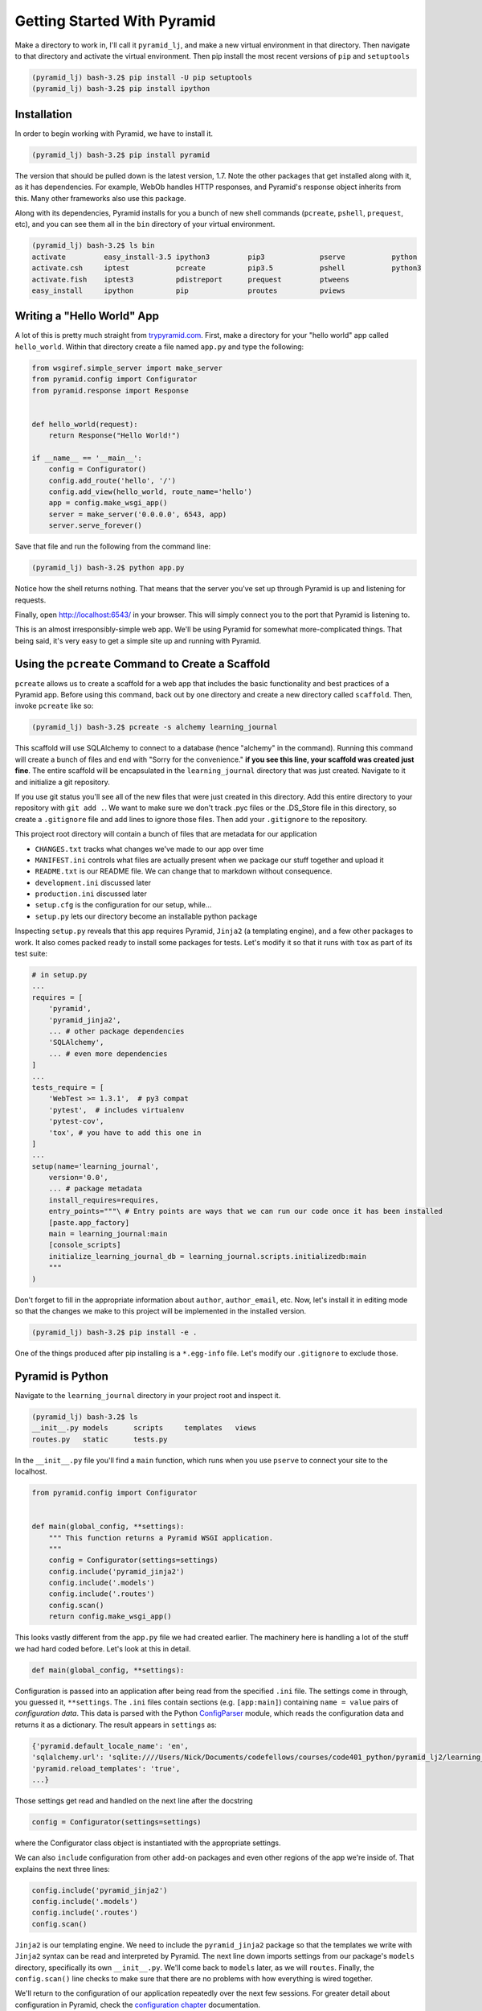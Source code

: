 ============================
Getting Started With Pyramid
============================

Make a directory to work in, I'll call it ``pyramid_lj``, and make a new virtual environment in that directory. Then navigate to that directory and activate the virtual environment. Then pip install the most recent versions of ``pip`` and ``setuptools``

.. code-block::

    (pyramid_lj) bash-3.2$ pip install -U pip setuptools
    (pyramid_lj) bash-3.2$ pip install ipython

Installation
============

In order to begin working with Pyramid, we have to install it.

.. code-block::
    
    (pyramid_lj) bash-3.2$ pip install pyramid

The version that should be pulled down is the latest version, 1.7. Note the other packages that get installed along with it, as it has dependencies. For example, WebOb handles HTTP responses, and Pyramid's response object inherits from this. Many other frameworks also use this package.

Along with its dependencies, Pyramid installs for you a bunch of new shell commands (``pcreate``, ``pshell``, ``prequest``, etc), and you can see them all in the ``bin`` directory of your virtual environment.

.. code-block::

    (pyramid_lj) bash-3.2$ ls bin
    activate         easy_install-3.5 ipython3         pip3             pserve           python
    activate.csh     iptest           pcreate          pip3.5           pshell           python3
    activate.fish    iptest3          pdistreport      prequest         ptweens
    easy_install     ipython          pip              proutes          pviews


Writing a "Hello World" App
===========================

A lot of this is pretty much straight from `trypyramid.com <http://www.trypyramid.com>`_. First, make a directory for your "hello world" app called ``hello_world``. Within that directory create a file named ``app.py`` and type the following:

.. code-block:: python

    from wsgiref.simple_server import make_server
    from pyramid.config import Configurator
    from pyramid.response import Response 


    def hello_world(request):
        return Response("Hello World!")

    if __name__ == '__main__':
        config = Configurator()
        config.add_route('hello', '/')
        config.add_view(hello_world, route_name='hello')
        app = config.make_wsgi_app()
        server = make_server('0.0.0.0', 6543, app)
        server.serve_forever()

Save that file and run the following from the command line:

.. code-block::

    (pyramid_lj) bash-3.2$ python app.py

Notice how the shell returns nothing. That means that the server you've set up through Pyramid is up and listening for requests.

Finally, open http://localhost:6543/ in your browser. This will simply connect you to the port that Pyramid is listening to.

This is an almost irresponsibly-simple web app. We'll be using Pyramid for somewhat more-complicated things. That being said, it's very easy to get a simple site up and running with Pyramid. 

Using the ``pcreate`` Command to Create a Scaffold
===================================================

``pcreate`` allows us to create a scaffold for a web app that includes the basic functionality and best practices of a Pyramid app. Before using this command, back out by one directory and create a new directory called ``scaffold``. Then, invoke ``pcreate`` like so:

.. code-block::

    (pyramid_lj) bash-3.2$ pcreate -s alchemy learning_journal

This scaffold will use SQLAlchemy to connect to a database (hence "alchemy" in the command). Running this command will create a bunch of files and end with "Sorry for the convenience." **if you see this line, your scaffold was created just fine**. The entire scaffold will be encapsulated in the ``learning_journal`` directory that was just created. Navigate to it and initialize a git repository.

If you use git status you'll see all of the new files that were just created in this directory. Add this entire directory to your repository with ``git add .``. We want to make sure we don't track .pyc files or the .DS_Store file in this directory, so create a ``.gitignore`` file and add lines to ignore those files. Then add your ``.gitignore`` to the repository.

This project root directory will contain a bunch of files that are metadata for our application

* ``CHANGES.txt`` tracks what changes we've made to our app over time
* ``MANIFEST.ini`` controls what files are actually present when we package our stuff together and upload it
* ``README.txt`` is our README file. We can change that to markdown without consequence.
* ``development.ini`` discussed later 
* ``production.ini`` discussed later
* ``setup.cfg`` is the configuration for our setup, while...
* ``setup.py`` lets our directory become an installable python package

Inspecting ``setup.py`` reveals that this app requires Pyramid, ``Jinja2`` (a templating engine), and a few other packages to work. It also comes packed ready to install some packages for tests. Let's modify it so that it runs with ``tox`` as part of its test suite:

.. code-block:: python

    # in setup.py 
    ...
    requires = [
        'pyramid',
        'pyramid_jinja2',
        ... # other package dependencies
        'SQLAlchemy',
        ... # even more dependencies
    ]
    ...
    tests_require = [
        'WebTest >= 1.3.1',  # py3 compat
        'pytest',  # includes virtualenv
        'pytest-cov',
        'tox', # you have to add this one in
    ]
    ...
    setup(name='learning_journal',
        version='0.0',
        ... # package metadata
        install_requires=requires,
        entry_points="""\ # Entry points are ways that we can run our code once it has been installed
        [paste.app_factory]
        main = learning_journal:main 
        [console_scripts]
        initialize_learning_journal_db = learning_journal.scripts.initializedb:main
        """
    )

Don't forget to fill in the appropriate information about ``author``, ``author_email``, etc. Now, let's install it in editing mode so that the changes we make to this project will be implemented in the installed version.

.. code-block::

    (pyramid_lj) bash-3.2$ pip install -e .

One of the things produced after pip installing is a ``*.egg-info`` file. Let's modify our ``.gitignore`` to exclude those.

Pyramid is Python
=================

Navigate to the ``learning_journal`` directory in your project root and inspect it.

.. code-block::

    (pyramid_lj) bash-3.2$ ls
    __init__.py models      scripts     templates   views
    routes.py   static      tests.py 

In the ``__init__.py`` file you'll find a ``main`` function, which runs when you use ``pserve`` to connect your site to the localhost.

.. code-block:: python

    from pyramid.config import Configurator


    def main(global_config, **settings):
        """ This function returns a Pyramid WSGI application.
        """
        config = Configurator(settings=settings)
        config.include('pyramid_jinja2')
        config.include('.models')
        config.include('.routes')
        config.scan()
        return config.make_wsgi_app()

This looks vastly different from the ``app.py`` file we had created earlier. The machinery here is handling a lot of the stuff we had hard coded before. Let's look at this in detail.

.. code-block:: python 
    
    def main(global_config, **settings):

Configuration is passed into an application after being read from the specified ``.ini`` file. The settings come in through, you guessed it, ``**settings``. The ``.ini`` files contain sections (e.g. ``[app:main]``) containing ``name = value`` pairs of *configuration data*. This data is parsed with the Python `ConfigParser <https://docs.python.org/2/library/configparser.html>`_ module, which reads the configuration data and returns it as a dictionary. The result appears in ``settings`` as:

.. code-block:: python

    {'pyramid.default_locale_name': 'en', 
    'sqlalchemy.url': 'sqlite:////Users/Nick/Documents/codefellows/courses/code401_python/pyramid_lj2/learning_journal/learning_journal.sqlite', 
    'pyramid.reload_templates': 'true',
    ...}

Those settings get read and handled on the next line after the docstring

.. code-block:: python 

    config = Configurator(settings=settings)

where the Configurator class object is instantiated with the appropriate settings.

We can also ``include`` configuration from other add-on packages and even other regions of the app we're inside of. That explains the next three lines:

.. code-block:: python

    config.include('pyramid_jinja2')
    config.include('.models')
    config.include('.routes')
    config.scan()

``Jinja2`` is our templating engine. We need to include the ``pyramid_jinja2`` package so that the templates we write with ``Jinja2`` syntax can be read and interpreted by Pyramid. The next line down imports settings from our package's ``models`` directory, specifically its own ``__init__.py``. We'll come back to ``models`` later, as we will ``routes``. Finally, the ``config.scan()`` line checks to make sure that there are no problems with how everything is wired together.

We'll return to the configuration of our application repeatedly over the next few sessions. For greater detail about configuration in Pyramid, check the `configuration chapter <http://docs.pylonsproject.org/projects/pyramid/en/latest/api/config.html>`_ documentation.


Pyramid Models
==============

The central component of MVC, the *model*, captures the behavior of the application in terms of its problem domain, independent of the user interface. **The model directly manages the data, logic, and rules of the application**

- from the Wikipedia article on `Model-View-Controller <https://en.wikipedia.org/wiki/Model%E2%80%93view%E2%80%93controller>`_

The ``models`` Directory
-----------------------------------------------

The files in the models directory are few:

.. code-block::
    (pyramid_lj) bash-3.2$ ls models
    __init__.py     meta.py     mymodel.py

* ``meta.py``: determines the naming conventions that will go into your database via SQLAlchemy
* ``mymodel.py``: the file containing the model for your data. You can have many files like these, or you can have multiple models in the same file. Generic models will inherit from the ``Base`` class.
* ``__init__.py``: where the needs of the data models are called and fed into the Configurator with ``config.include('.models')``. This includes the setup of the SQLAlchemy interaction with our database, the creation of sessions, managing transactions between the database and Pyramid, and of course including our data models.

  
The Models
----------

In an MVC application, we define the *problem domain* by creating one or more **Models**. These capture relevant details about the information we want to preserve and how we want to interact with it.

In Python-based MVC applications, these **Models** are implemented as Python classes, inheriting from the ``Base`` class set up in ``meta.py``. The individual bits of data we want to know about are **attributes** of our classes. The actions we want to take using that data are **methods** of our classes. Together, we can refer to this as the **API** of our system.

The model provided by this scaffold, ``MyModel``, is fairly simple. 

.. code-block:: python

    class MyModel(Base):
        __tablename__ = 'models'
        id = Column(Integer, primary_key=True)
        name = Column(Text)
        value = Column(Integer)


    Index('my_index', MyModel.name, unique=True, mysql_length=255)

It will belong to the ``models`` table in our database, and every entry into that table will have attributes of ``id``, ``name``, and ``value``. This table will be indexed based on the name of the object using this model for data.

Data Persistence
~~~~~~~~~~~~~~~~

It's all well and good to have a set of Python classes that represent your system. But what happens when you want to *save* information? What happens to an instance of a Python class when you quit the interpreter? What about when your script stops running? The code in a website runs when an HTTP request comes in from a client. it stops running when an HTTP response goes back out to the client. So what happens to the data in your system in-between these moments? **The data must be persisted**.

There are a number of alternatives for persistence:

* Python Literals
* Pickle/Shelf
* Interchange Files (CSV, XML, ini)
* Object Stores (ZODB, Durus)
* NoSQL Databases (MongoDB, CouchDB)
* SQL Databases (sqlite, MySQL, PostgresSQL, Oracle, SQLServer, etc.)
  
Any of these might be useful for certain types of applications. On the web the two most used are NoSQL and SQL. For viewing/interacting with individual objects, a NoSQL storage solution might be the best way to go. In systems with objects that are related to each other, SQL-based Relational Databases are the better choice. We'll work with the latter, particularly sqlite to start.

Python provides a specification for interacting directly with databases: `dbapi2 <https://www.python.org/dev/peps/pep-0249/>`_. And there are multiple Python packages that implement this specification for various databases:

* `sqlite3 <https://docs.python.org/2/library/sqlite3.html>`_
* `python-mysql <http://mysql-python.sourceforge.net/MySQLdb.html>`_
* `psycopg2 <https://pypi.python.org/pypi/psycopg2>`_

With these, you can write SQL to save your Python objects into your database, but that's a pain. SQL, while not impossible, is yet another language to learn. On top of that **you should never ever ever ever use raw SQL to manipulate your DB through your site!** An *Object Relational Manager (ORM)* provides a nice alternative.

An ORM provides a layer of *abstraction* between you and SQL. You instantiate Python objects and set attribtues on them, and the ORM converts the data from these objects into SQL statements (and back).

SQLAlchemy
----------

In our project we use the `SQLAlchemy <http://docs.sqlalchemy.org/en/rel_0_9/>`_ ORM. You can find SQLAlchemy among the packages in the ``requires`` list in this site's ``setup.py``. When we ``pip`` installed our app, we installed SQLAlchemy along with the rest of the app and its dependencies.

Now that we know about ORMs, let's go back to our model...

.. code-block:: python

    class MyModel(Base):
        __tablename__ = 'models'
        id = Column(Integer, primary_key=True)
        name = Column(Text)
        value = Column(Integer)

Any class we create that inherits from this ``Base`` becomes a *model*. It'll be connected through the ORM to our 'models' table in the database (specified by the ``__tablename__`` attribute). Once an instance of this class is saved, it and its attributes will become a row in the ``models`` table, with its attributes that are instances of `Column <http://docs.sqlalchemy.org/en/rel_0_9/core/metadata.html#sqlalchemy.schema.Column>`_ occupying *columns* in the table. More on this in the `Declarative <http://docs.sqlalchemy.org/en/rel_0_9/orm/extensions/declarative/>`_ chapter of the SQLAlchemy docs.

Each instance of ``Column`` requires *at least* a specific `data type <http://docs.sqlalchemy.org/en/rel_0_9/core/types.html>`_ (such as Integer or Text). Some others will be able to be specified by other arguments, such as whether or not it's a primary key. In the style above, the name of the class attribute holding each Column will be the name of the column in the database. If you want a different name, you can specify that too.

Creating the Database
---------------------

We have a *model* which allows us to persist Python objects to an SQL database, but our database needs to actually exist so that we can store the data. We can do that with little trouble by using what ``pcreate`` provided upon the construction of our scaffold. If we inspect ``setup.py`` we find the following.

.. code-block:: python 

    setup(name='learning_journal',
        ...
        entry_points="""\
        [paste.app_factory]
        main = learning_journal:main
        [console_scripts]
        initialize_learning_journal_db = learning_journal.scripts.initializedb:main
        """,
The ``console_script`` set up an entry point will help us. If we look at the code in ``initializedb.py`` we find the following:

.. code-block:: python

    # learning_journal/scripts/initializedb.py
    #...
    import transaction
    #...
    from ..models import MyModel
    #...
    def main(argv=sys.argv):
        if len(argv) < 2:
            usage(argv)
        config_uri = argv[1]
        options = parse_vars(argv[2:])
        setup_logging(config_uri)
        settings = get_appsettings(config_uri, options=options)

        engine = get_engine(settings)
        Base.metadata.create_all(engine)

        session_factory = get_session_factory(engine)

        with transaction.manager:
            dbsession = get_tm_session(session_factory, transaction.manager)

            model = MyModel(name='one', value=1)
            dbsession.add(model)

By connecting this function as one of the ``console_scripts``, our Python package makes this function available to us as a command when we install it. When we execute the script at the command line, this is the function that gets run.

For expedience, let's modify setup.py to change ``initialize_learning_journal_db`` to ``setup.db``:

.. code-block:: python 

    setup(name='learning_journal',
        ...
        entry_points="""\
        [paste.app_factory]
        main = learning_journal:main
        [console_scripts]
        setup_db = learning_journal.scripts.initializedb:main
        """,

Then reinstall your package, again in development mode. Let's try out this new command. We'll need to provide a configuration file name, so let's use ``development.ini`` since we're in development:

.. code-block::

    (pyramid_lj) bash-3.2$ setup_db development.ini 
    2016-06-24 14:29:23,042 INFO  [sqlalchemy.engine.base.Engine:1192][MainThread] SELECT CAST('test plain returns' AS VARCHAR(60)) AS anon_1
    ...
    2016-06-24 14:29:23,046 INFO  [sqlalchemy.engine.base.Engine:1097][MainThread] 
    CREATE TABLE models (
        id INTEGER NOT NULL, 
        name TEXT, 
        value INTEGER, 
        CONSTRAINT pk_models PRIMARY KEY (id)
    )
    ...
    2016-06-24 14:29:23,067 INFO  [sqlalchemy.engine.base.Engine:686][MainThread] COMMIT

The ``[loggers]`` configuration in our ``.ini`` file sends a stream of INFO-level logging to sys.stdout as the console script runs. So what was the actual outcome of running that script?

.. code-block::

    (pyramid_lj) bash-3.2$ ls
    ...
    learning_journal.sqlite
    ...

We've now created a sqlite database. Joy! Note that you don't want this sqlite database (or any) publicly available, so add ``*.sqlite`` to your gitignore. Then add, commit, and push.

Now that we have our database hooked up to our models, let's finally see what this scaffold has provided us. To do this, we have to let Pyramid start up a local server for us using the ``pserve`` command, with settings set by whatever configuration ``.ini`` file we provide.

.. code-block::

    (pyramid-test) bash-3.2$ pserve development.ini --reload

Open up the browser at http://localhost:6543/ and investigate. There's like nothing here! Some debug stuff we'll get to later, but hey it's a simple one-pager that just let's you know that you've managed to hook this site to your localhost and can visit the result. It's just a scaffold so it's empty inside. Let's fill it with some data.

Interacting with SQLAlchemy Models and the ORM
----------------------------------------------

We can investigate and manipulate our models from the interpreter pretty easily. Let's first make a nicer interpreter available for our project. Pyramid has its own iPython and its own way of connecting iPython to the application code you are writing. First, install iPython and Pyramid's iPython extension.

.. code-block::

    (pyramid-test) bash-3.2$ pip install ipython pyramid_ipython

The ``pshell`` command lets us connect iPython to our application code. Let's fire up ``pshell`` and explore for a moment to see what we have at our disposal.

.. code-block::

    (pyramid-test) bash-3.2$ pshell development.ini
    Python 3.5.1 (v3.5.1:37a07cee5969, Dec  5 2015, 21:12:44) 
    Type "copyright", "credits" or "license" for more information.

    IPython 4.2.0 -- An enhanced Interactive Python.
    ?         -> Introduction and overview of IPython's features.
    %quickref -> Quick reference.
    help      -> Python's own help system.
    object?   -> Details about 'object', use 'object??' for extra details.

    Environment:
      app          The WSGI application.
      registry     Active Pyramid registry.
      request      Active request object.
      root         Root of the default resource tree.
      root_factory Default root factory used to create `root`.

The ``environment`` created by ``pshell`` provides us with a few useful tools:

- ``app`` is our new ``learning_journal`` application.
- ``registry`` provides us with access to settings and other useful information.
- ``request`` is an artificial HTTP request we can use if we need to pretend we are listening to clients
  
Let's use this environment to build a database session and interact with our data:

.. code-block:: ipython 

    In [1]: from learning_journal.models import get_engine, MyModel
    In [2]: engine = get_engine(registry.settings) # default prefixes are 'sqlalchemy.'
    In [3]: from sqlalchemy.orm import sessionmaker
    In [4]: Session = sessionmaker(bind=engine)
    In [5]: session = Session()
    In [6]: session.query(MyModel).all()
    #...
    2016-06-27 19:53:57,390 INFO  [sqlalchemy.engine.base.Engine:1097][MainThread] SELECT models.id AS models_id, models.name AS models_name, models.value AS models_value 
    FROM models
    2016-06-27 19:53:57,390 INFO  [sqlalchemy.engine.base.Engine:1100][MainThread] ()
    Out[6]: [<learning_journal.models.mymodel.MyModel at 0x105546080>]    

We've stolen a lot of this from the ``initializedb.py`` script. Any interaction with the database requires a ``session``. This object *represents* the connection to the database. All database queries are phrased as methods of the session.

.. code-block:: ipython

    In [7]: query = session.query(MyModel)
    In [8]: type(query)
    Out[8]: sqlalchemy.orm.query.Query

The ``query`` method of the session object returns a ``Query`` object. Arguments to the ``query`` method can be a *model* class or even *columns* from a model class. You can iterate over a query object. The result depends on the args you passed.

.. code-block:: ipython 

    In [9]: query1 = session.query(MyModel)
    In [10]: for row in query1:
       ....:     print(row)
       ....:     print(type(row))
       ....:     
    2016-06-27 20:01:55,950 INFO  [sqlalchemy.engine.base.Engine:1097][MainThread] SELECT models.id AS models_id, models.name AS models_name, models.value AS models_value 
    FROM models
    2016-06-27 20:01:55,951 INFO  [sqlalchemy.engine.base.Engine:1100][MainThread] ()
    <learning_journal.models.mymodel.MyModel object at 0x105546080>
    <class 'learning_journal.models.mymodel.MyModel'>

.. code-block:: ipython 

    In [11]: query2 = session.query(MyModel.name, MyModel.id, MyModel.value)
    In [12]: for name, id, val in query2:
       ....:     print(name)
       ....:     print(type(name))
       ....:     print(id)
       ....:     print(type(id))
       ....:     print(val)
       ....:     print(type(val))
       ....:     
    2016-06-27 20:04:25,640 INFO  [sqlalchemy.engine.base.Engine:1097][MainThread] SELECT models.name AS models_name, models.id AS models_id, models.value AS models_value 
    FROM models
    2016-06-27 20:04:25,640 INFO  [sqlalchemy.engine.base.Engine:1100][MainThread] ()
    one
    <class 'str'>
    1
    <class 'int'>
    1
    <class 'int'>

Notice that when you try to print stuff from the queries, iPython prints out the actual SQL the ORM uses to interact with the DB. We can see the query on its own by looking at the string representation of the query.

.. code-block:: ipython 

    In [13]: str(query1)
    Out[13]: 'SELECT models.id AS models_id, models.name AS models_name, models.value AS models_value \nFROM models'

    In [14]: str(query2)
    Out[14]: 'SELECT models.name AS models_name, models.id AS models_id, models.value AS models_value \nFROM models'

You can use this to check that the query the ORM is constructing looks like you expect. It can be very helpful in testing and debugging.

The methods of the ``Query`` object roughly fall into two categories:

1. Methods that return a new ``Query`` object
2. Methods that return *scalar* values or *model instances*
   
Let's start by looking quickly at a few methods from the second category. 

Methods Returning Values & Instances
~~~~~~~~~~~~~~~~~~~~~~~~~~~~~~~~~~~~

A good example of this category of methods is ``get``, which returns one model instance only. It takes a primary key as an argument:

.. code-block:: ipython 

    In [15]: session.query(MyModel).get(1)
    Out[15]: <learning_journal.models.mymodel.MyModel at 0x105546080>

    In [16]: session.query(MyModel).get(10)
    In [17]:

If no item with that primary key is present, then the method returns ``None``. Another example is one we've already seen. ``query.all()`` returns a list of all rows returned by the database.

.. code-block:: ipython 
    
    In [17]: query1.all()
    Out[17]: [<learning_journal.models.mymodel.MyModel at 0x105546080>]

    In [18]: type(query1.all())
    Out[18]: list

``query.count()`` returns the number of rows that would have been returned by the query:

.. code-block:: ipython 

    In [19]: query1.count()
    Out[19]: 1

Before getting into the other category (i.e. returning a new ``Query`` object), let's learn how to create new objects. We can create new instances of our *model* just like normal Python objects:

.. code-block:: ipython 

    In [20]: new_model = MyModel(name="fred", value=3)
    In [21]: new_model
    Out[21]: <learning_journal.models.mymodel.MyModel at 0x1053f8710>

In this state, the instance is *ephemeral*; our ``session`` knows nothing about it:

.. code-block:: ipython 

    In [22]: session.new
    Out[22]: IdentitySet([])

For the database to know about our new object, we must add it to the session with the ``session.add()``

.. code-block:: ipython 

    In [23]: session.add(new_model)
    In [24]: session.new
    Out[24]: IdentitySet([<learning_journal.models.mymodel.MyModel object at 0x1053f8710>])

We can even bulk-add new objects with ``session.add_all()``:

.. code-block:: ipython 

    In [25]: new = []
    In [26]: for name, val in [('bob', 34), ('tom', 13)]:
       ....:     new.append(MyModel(name=name, value=val))
       ....:

    In [27]: session.add_all(new)
    In [28]: session.new
    Out[28]: Out[37]: IdentitySet([<learning_journal.models.mymodel.MyModel object at 0x1055e3048>, <learning_journal.models.mymodel.MyModel object at 0x1053f8710>, <learning_journal.models.mymodel.MyModel object at 0x1055cb390>])

Up until now, the changes you've made are not permanent. They're recognized by your session, but they haven't been saved into the database. In order for these new objects to be saved to the database, the session must be ``committed``:

.. code-block:: ipython 

    In [29]: other_session = Session()
    In [30]: other_session.query(MyModel).count()
    Out[30]: 1
    In [31]: session.commit()
    In [32]: other_session.query(MyModel).count()
    Out[32]: 4

When you are using a ``scoped_session`` in Pyramid, this action is automatically handled for you. The session that is bound to a particular HTTP request is committed when a response is sent back.

You can edit objects that are already part of a session, or that are fetched by a query. Simply change the values of a persisted attribute, the session will know it's been updated:

.. code-block:: ipython 

    In [33]: new_model
    Out[33]: <learning_journal.models.mymodel.MyModel at 0x1053f8710>
    In [34]: new_model.name
    Out[34]: 'fred'
    In [35]: new_model.name = 'larry'
    In [36]: session.dirty 
    Out[36]: IdentitySet([<learning_journal.models.mymodel.MyModel object at 0x1053f8710>])

Commit the session to persist the changes:

.. code-block:: ipython 

    In [37]: session.commit()
    In [38]: [model.name for model in other_session.query(MyModel)]
    Out[38]: ['one', 'larry', 'bob', 'tom']


Methods Returning Query Objects
~~~~~~~~~~~~~~~~~~~~~~~~~~~~~~~

Returning to query methods, a good example of the second type is the ``filter`` method. This method allows you to reduce the number of results, based on criteria:

.. code-block:: ipython 

    In [39]: [(o.name, o.value) for o in session.query(MyModel).filter(MyModel.value < 20)]
    Out[39]: [('one', 1), ('larry', 3), ('tom', 13)]

Another typical method in this category is ``order_by``:

.. code-block:: ipython 

    In [40]: [o.value for o in session.query(MyModel).order_by(MyModel.value)]
    Out[40]: [1, 3, 13, 34]

    In [41]: [o.name for o in session.query(MyModel).order_by(MyModel.name)]
    Out[41]: ['bob', 'larry', 'one', 'tom']

Since methods in this category return Query objects, they can be safely ``chained`` to build more complex queries:

.. code-block:: ipython 

    In [42]: query1 = Session.query(MyModel).filter(MyModel.value < 20)
    In [43]: query1 = query1.order_by(MyModel.name)
    In [44]: [(o.name, o.value) for o in query1]
    Out[44]: [('larry', 3), ('one', 1), ('tom', 13)]

Note that you can do this inline as well (``Session.query(MyModel).filter(MyModel.value < 20).order_by(MyModel.name)``). Also note that when using chained queries like this, no query is actually sent to the database until you require a result.

Cleaning Up After Ourselves
---------------------------

When you are experimenting with a new system, you often create data that is messy or incomplete. It's good to remember that none of the information we've persisted to our database is vital to us.

For homework this week we'll be making new models, and the data we have in our current database will only get in the way. Until you have real production data it is always safe simply to delete the database and start over:

.. code-block::

    (pyramid_lj) bash-3.2$ rm learning_journal.sqlite

You can always re-create it by executing ``setup_db``. Note that it'll create a fresh new database.

